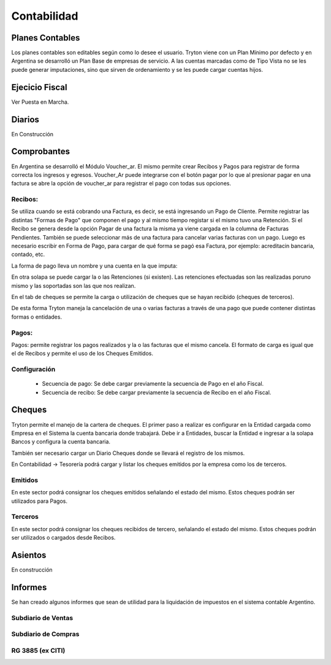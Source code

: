 Contabilidad
============


Planes Contables
----------------
Los planes contables son editables según como lo desee el usuario. Tryton viene con un Plan Mínimo por defecto y en Argentina se desarrolló un Plan Base de empresas de servicio. A las cuentas marcadas como de Tipo Vista no se les puede generar imputaciones, sino que sirven de ordenamiento y se les puede cargar cuentas hijos.  

Ejecicio Fiscal
----------------
Ver Puesta en Marcha.

Diarios
--------
En Construcción

Comprobantes
-------------
En Argentina se desarrolló el Módulo Voucher_ar. El mismo permite crear Recibos y Pagos para registrar de forma correcta los ingresos y egresos. 
Voucher_Ar puede integrarse con el botón pagar por lo que al presionar pagar en una factura se abre la opción de voucher_ar para registrar el pago con todas sus opciones. 

Recibos:
_______
Se utiliza cuando se está cobrando una Factura, es decir, se está ingresando un Pago de Cliente. Permite registrar las distintas "Formas de Pago" que componen el pago y al mismo tiempo registar si el mismo tuvo una Retención.
Si el Recibo se genera desde la opción Pagar de una factura la misma ya viene cargada en la columna de Facturas Pendientes.
También se puede seleccionar más de una factura para cancelar varias facturas  con un pago. 
Luego es necesario escribir en Forma de Pago, para cargar de qué forma se pagó esa Factura, por ejemplo: acreditacin bancaria, contado, etc.

.. image:: img/forma_de_pago/recibo_forma_de_pago.png
   :width: 750 px

La forma de pago lleva un nombre y una cuenta en la que imputa:

.. image:: img/forma_de_pago/forma_de_pago.png
   :width: 750 px

En otra solapa se puede cargar la o las Retenciones (si existen). Las retenciones efectuadas son las realizadas poruno mismo y las soportadas son las que nos realizan.  

.. image:: img/retenciones/retencion_soprtada_iibb.png
   :width: 750 px

En el tab de cheques se permite la carga o utilización de cheques que se hayan recibido (cheques de terceros). 

.. image:: img/cheques/07_ejemplo_recibo_con_cheque.png
   :width: 750 px

De esta forma Tryton maneja la cancelación de una o varias facturas a través de una pago que puede contener distintas formas o entidades. 

Pagos:
______
Pagos: permite registrar los pagos realizados y la o las facturas que el mismo cancela. El formato de carga es igual que el de Recibos y permite el uso de los Cheques Emitidos.

.. image:: img/cheques/08_ejemplo_pago_con_cheque.png
   :width: 750 px


Configuración
_____________

 * Secuencia de pago: Se debe cargar previamente la secuencia de Pago en el año Fiscal.
 * Secuencia de recibo: Se debe cargar previamente la secuencia de Recibo en el año Fiscal.


Cheques
-------
Tryton permite el manejo de la cartera de cheques. El primer paso a realizar es configurar en la Entidad cargada como Empresa en el Sistema la cuenta bancaria donde trabajará. Debe ir a Entidades, buscar la Entidad e ingresar a la solapa Bancos y configura la cuenta bancaria.

.. image:: img/cheques/03_cuenta_bancaria_de_company.png
   :width: 750 px

También ser necesario cargar un Diario Cheques donde se llevará el registro de los mismos.

.. image:: img/cheques/01_diario_cheque.png
   :width: 750 px

En Contabilidad -> Tesorería podrá cargar y listar los cheques emitidos por la empresa como los de terceros.

Emitidos
________
En este sector podrá consignar los cheques emitidos señalando el estado del mismo. Estos cheques podrán ser utilizados para Pagos. 

.. image:: img/cheques/05_formulario_cheque_emitido.png
   :width: 750 px

Terceros
________
En este sector podrá consignar los cheques recibidos de tercero, señalando el estado del mismo. Estos cheques podrán ser utilizados o cargados desde Recibos. 

.. image:: img/cheques/06_formulario_cheque_tercero.png
   :width: 750 px

Asientos
---------
En construcción

Informes
----------

Se han creado algunos informes que sean de utilidad para la liquidación de impuestos en el sistema contable Argentino.

Subdiario de Ventas
___________________

Subdiario de Compras
____________________

RG 3885 (ex CITI)
_________________
